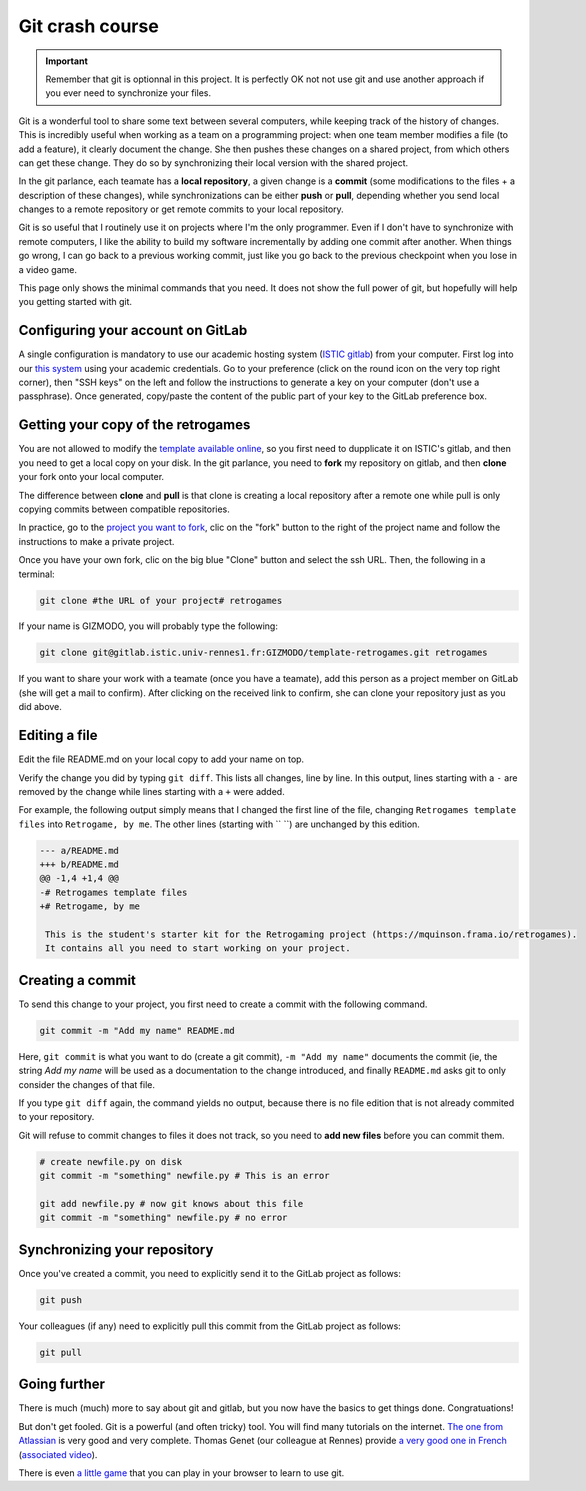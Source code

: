 .. _git:

Git crash course
================

.. important::

  Remember that git is optionnal in this project. It is perfectly OK
  not not use git and use another approach if you ever need to
  synchronize your files.

Git is a wonderful tool to share some text between several computers,
while keeping track of the history of changes. This is incredibly
useful when working as a team on a programming project: when one team
member modifies a file (to add a feature), it clearly document the
change. She then pushes these changes on a shared project, from which
others can get these change. They do so by synchronizing their local
version with the shared project.

In the git parlance, each teamate has a **local repository**, a
given change is a **commit** (some modifications to the files + a description of
these changes), while synchronizations can be either **push** or **pull**,
depending whether you send local changes to a remote repository or get
remote commits to your local repository.

.. image:: images/git-repo.png
   :align: center
   :scale: 50 %

Git is so useful that I routinely use it on projects where I'm the
only programmer. Even if I don't have to synchronize with remote
computers, I like the ability to build my software incrementally by
adding one commit after another. When things go wrong, I can go back
to a previous working commit, just like you go back to the previous
checkpoint when you lose in a video game.

This page only shows the minimal commands that you need. It does not
show the full power of git, but hopefully will help you getting
started with git.

Configuring your account on GitLab
----------------------------------

A single configuration is mandatory to use our academic hosting system
(`ISTIC gitlab <https://gitlab.istic.univ-rennes1.fr/>`_) from your
computer.  First log into our `this system 
<https://gitlab.istic.univ-rennes1.fr/>`_ using your academic
credentials. Go to your preference (click on the round icon on the
very top right corner), then "SSH keys" on the left and follow the
instructions to generate a key on your computer (don't use a
passphrase). Once generated, copy/paste the content of the public part
of your key to the GitLab preference box.

Getting your copy of the retrogames
-----------------------------------

You are not allowed to modify the `template available online
<https://gitlab.istic.univ-rennes1.fr/mquinson/template-retrogames>`_,
so you first need to dupplicate it on ISTIC's gitlab, and then you
need to get a local copy on your disk. In the git parlance, you need
to **fork** my repository on gitlab, and then **clone** your fork onto
your local computer.

.. image:: images/git-forkclone.png
   :align: center
   :scale: 50 %
   
The difference between **clone** and **pull** is that clone is
creating a local repository after a remote one while pull is only
copying commits between compatible repositories.

In practice, go to the `project you want to fork
<https://gitlab.istic.univ-rennes1.fr/mquinson/template-retrogames>`_,
clic on the "fork" button to the right of the project name and follow
the instructions to make a private project.

Once you have your own fork, clic on the big blue "Clone" button and
select the ssh URL. Then, the following in a terminal:

.. code:: shell
 
   git clone #the URL of your project# retrogames
   
If your name is GIZMODO, you will probably type the following:

.. code:: shell

   git clone git@gitlab.istic.univ-rennes1.fr:GIZMODO/template-retrogames.git retrogames

If you want to share your work with a teamate (once you have a
teamate), add this person as a project member on GitLab (she will get
a mail to confirm). After clicking on the received link to confirm,
she can clone your repository just as you did above.

Editing a file
--------------

Edit the file README.md on your local copy to add your name on top.

Verify the change you did by typing ``git diff``. This lists all
changes, line by line. In this output, lines starting with a ``-`` are
removed by the change while lines starting with a ``+`` were added.

For example, the following output simply means that I changed the
first line of the file, changing ``Retrogames template files`` into
``Retrogame, by me``. The other lines (starting with `` ``) are
unchanged by this edition.

.. code:: diff

   --- a/README.md
   +++ b/README.md
   @@ -1,4 +1,4 @@
   -# Retrogames template files
   +# Retrogame, by me
    
    This is the student's starter kit for the Retrogaming project (https://mquinson.frama.io/retrogames).
    It contains all you need to start working on your project. 

Creating a commit
-----------------

To send this change to your project, you first need to create a commit
with the following command.

.. code:: shell

   git commit -m "Add my name" README.md

Here, ``git commit`` is what you want to do (create a git commit),
``-m "Add my name"`` documents the commit (ie, the string `Add my
name` will be used as a documentation to the change introduced, and
finally ``README.md`` asks git to only consider the changes of that
file.

If you type ``git diff`` again, the command yields no output, because
there is no file edition that is not already commited to your
repository.

Git will refuse to commit changes to files it does not track, so you
need to  **add new files** before you can commit them.

.. code:: shell

   # create newfile.py on disk
   git commit -m "something" newfile.py # This is an error 

   git add newfile.py # now git knows about this file
   git commit -m "something" newfile.py # no error
   

Synchronizing your repository
-----------------------------

Once you've created a commit, you need to explicitly send it to the
GitLab project as follows:

.. code:: shell

   git push

Your colleagues (if any) need to explicitly pull this commit from the
GitLab project as follows:

.. code:: shell

   git pull

Going further
-------------

There is much (much) more to say about git and gitlab, but you now
have the basics to get things done. Congratuations! 

But don't get fooled. Git is a powerful (and often tricky) tool. You
will find many tutorials on the internet. `The one from Atlassian
<https://www.atlassian.com/git/tutorials/what-is-version-control>`_ is
very good and very complete. Thomas Genet (our colleague at Rennes)
provide `a very good one in French <http://people.irisa.fr/Thomas.Genet/GEN/CMs/cm4.pdf>`_ (`associated
video <https://video.univ-rennes1.fr/videos/cm4-quelques-outils-pour-le-genie-logiciel/>`_).

There is even `a little game <https://learngitbranching.js.org/>`_
that you can play in your browser to learn to use git. 